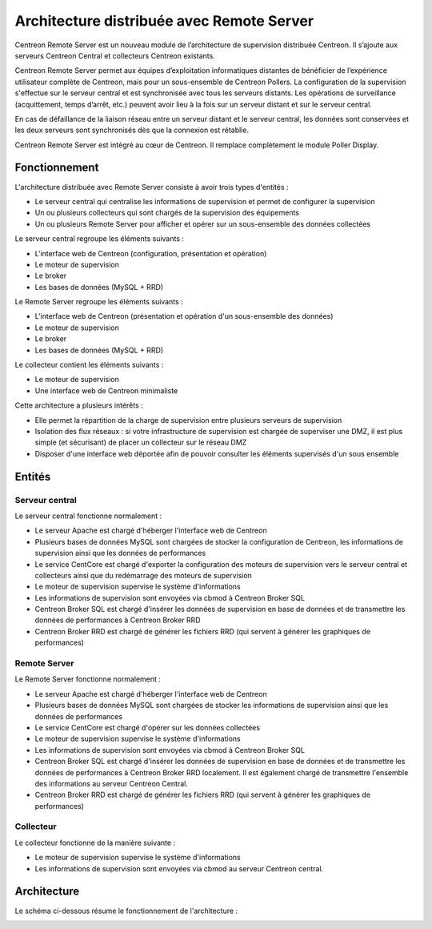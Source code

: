 .. _archi_remoteserver:

==========================================
Architecture distribuée avec Remote Server
==========================================

Centreon Remote Server est un nouveau module de l’architecture de supervision
distribuée Centreon. Il s’ajoute aux serveurs Centreon Central et collecteurs
Centreon existants.

Centreon Remote Server permet aux équipes d’exploitation informatiques distantes
de bénéficier de l’expérience utilisateur complète de Centreon, mais pour un
sous-ensemble de Centreon Pollers. La configuration de la supervision s'effectue
sur le serveur central et est synchronisée avec tous les serveurs distants. Les
opérations de surveillance (acquittement, temps d’arrêt, etc.) peuvent avoir lieu
à la fois sur un serveur distant et sur le serveur central.

En cas de défaillance de la liaison réseau entre un serveur distant et le serveur
central, les données sont conservées et les deux serveurs sont synchronisés dès
que la connexion est rétablie.

Centreon Remote Server est intégré au cœur de Centreon. Il remplace complètement
le module Poller Display.

**************
Fonctionnement
**************

L'architecture distribuée avec Remote Server consiste à avoir trois types d'entités :

* Le serveur central qui centralise les informations de supervision et permet de configurer la supervision
* Un ou plusieurs collecteurs qui sont chargés de la supervision des équipements
* Un ou plusieurs Remote Server pour afficher et opérer sur un sous-ensemble des données collectées

Le serveur central regroupe les éléments suivants :

* L'interface web de Centreon (configuration, présentation et opération)
* Le moteur de supervision
* Le broker
* Les bases de données (MySQL + RRD)

Le Remote Server regroupe les éléments suivants :

* L'interface web de Centreon (présentation et opération d'un sous-ensemble des données)
* Le moteur de supervision
* Le broker
* Les bases de données (MySQL + RRD)

Le collecteur contient les éléments suivants :

* Le moteur de supervision
* Une interface web de Centreon minimaliste

Cette architecture a plusieurs intérêts :

* Elle permet la répartition de la charge de supervision entre plusieurs serveurs de supervision
* Isolation des flux réseaux : si votre infrastructure de supervision est chargée de superviser une DMZ, il est plus simple (et sécurisant) de placer un collecteur sur le réseau DMZ
* Disposer d'une interface web déportée afin de pouvoir consulter les éléments supervisés d'un sous ensemble

*******
Entités
*******

Serveur central
===============

Le serveur central fonctionne normalement :

* Le serveur Apache est chargé d'héberger l'interface web de Centreon
* Plusieurs bases de données MySQL sont chargées de stocker la configuration de Centreon, les informations de supervision ainsi que les données de performances
* Le service CentCore est chargé d'exporter la configuration des moteurs de supervision vers le serveur central et collecteurs ainsi que du redémarrage des moteurs de supervision
* Le moteur de supervision supervise le système d'informations
* Les informations de supervision sont envoyées via cbmod à Centreon Broker SQL
* Centreon Broker SQL est chargé d'insérer les données de supervision en base de données et de transmettre les données de performances à Centreon Broker RRD
* Centreon Broker RRD est chargé de générer les fichiers RRD (qui servent à générer les graphiques de performances)

Remote Server
=============

Le Remote Server fonctionne normalement :

* Le serveur Apache est chargé d'héberger l'interface web de Centreon
* Plusieurs bases de données MySQL sont chargées de stocker les informations de supervision ainsi que les données de performances
* Le service CentCore est chargé d'opérer sur les données collectées
* Le moteur de supervision supervise le système d'informations
* Les informations de supervision sont envoyées via cbmod à Centreon Broker SQL
* Centreon Broker SQL est chargé d'insérer les données de supervision en base de données et de transmettre les données de performances à Centreon Broker RRD localement. Il est également chargé de transmettre l'ensemble des informations au serveur Centreon Central.
* Centreon Broker RRD est chargé de générer les fichiers RRD (qui servent à générer les graphiques de performances)

Collecteur
==========

Le collecteur fonctionne de la manière suivante :

* Le moteur de supervision supervise le système d'informations
* Les informations de supervision sont envoyées via cbmod au serveur Centreon central.

************
Architecture
************

Le schéma ci-dessous résume le fonctionnement de l'architecture :

.. image :: /images/architecture/Architecture_distributed_remote.png
   :align: center
   :scale: 65%
